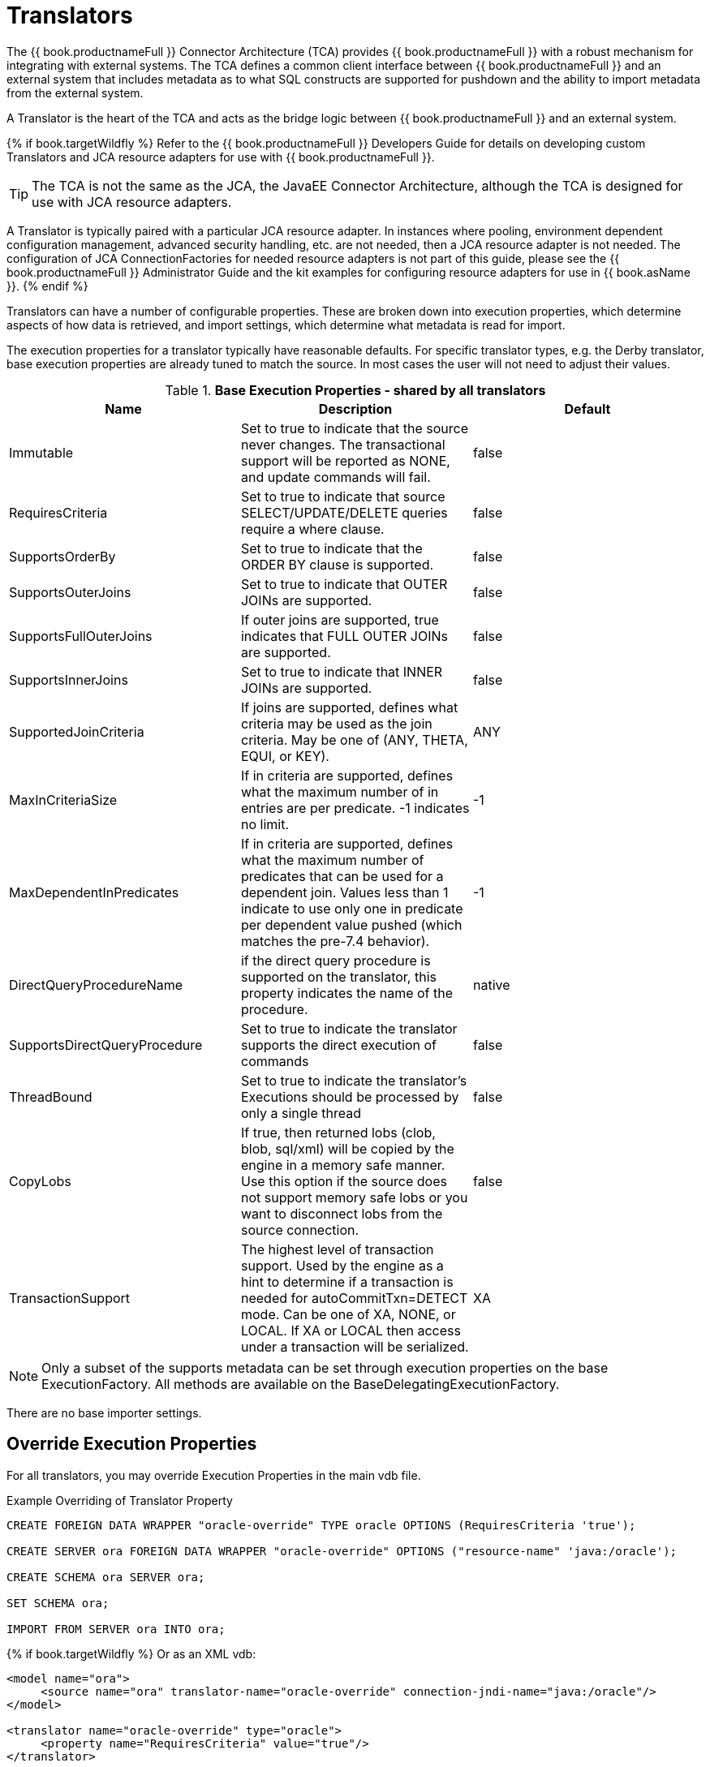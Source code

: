 
= Translators

The {{ book.productnameFull }} Connector Architecture (TCA) provides {{ book.productnameFull }} with a robust mechanism for integrating with external systems. The TCA defines a common client interface between {{ book.productnameFull }} and an external system that includes metadata as to what SQL constructs are supported for pushdown and the ability to import metadata from the external system.

A Translator is the heart of the TCA and acts as the bridge logic between {{ book.productnameFull }} and an external system.

{% if book.targetWildfly %}
Refer to the {{ book.productnameFull }} Developers Guide for details on developing custom Translators and JCA resource adapters for use with {{ book.productnameFull }}.

TIP: The TCA is not the same as the JCA, the JavaEE Connector Architecture, although the TCA is designed for use with JCA resource adapters.

A Translator is typically paired with a particular JCA resource adapter. In instances where pooling, environment dependent configuration management, advanced security handling, etc. are not needed, then a JCA resource adapter is not needed. The configuration of JCA ConnectionFactories for needed resource adapters is not part of this guide, please see the {{ book.productnameFull }} Administrator Guide and the kit examples for configuring resource adapters for use in {{ book.asName }}.
{% endif %}

Translators can have a number of configurable properties. These are broken down into execution properties, which determine aspects of how data is retrieved, and import settings, which determine what metadata is read for import.

The execution properties for a translator typically have reasonable defaults. For specific translator types, e.g. the Derby translator, base execution properties are already tuned to match the source. In most cases the user will not need to adjust their values.

.*Base Execution Properties - shared by all translators*
|===
|Name |Description |Default

|Immutable
|Set to true to indicate that the source never changes. The transactional support will be reported as NONE, and update commands will fail.
|false

|RequiresCriteria
|Set to true to indicate that source SELECT/UPDATE/DELETE queries require a where clause.
|false

|SupportsOrderBy
|Set to true to indicate that the ORDER BY clause is supported.
|false

|SupportsOuterJoins
|Set to true to indicate that OUTER JOINs are supported.
|false

|SupportsFullOuterJoins
|If outer joins are supported, true indicates that FULL OUTER JOINs are supported.
|false

|SupportsInnerJoins
|Set to true to indicate that INNER JOINs are supported.
|false

|SupportedJoinCriteria
|If joins are supported, defines what criteria may be used as the join criteria. May be one of (ANY, THETA, EQUI, or KEY).
|ANY

|MaxInCriteriaSize
|If in criteria are supported, defines what the maximum number of in entries are per predicate. -1 indicates no limit.
|-1

|MaxDependentInPredicates
|If in criteria are supported, defines what the maximum number of predicates that can be used for a dependent join. Values less than 1 indicate to use only one in predicate per dependent value pushed (which matches the pre-7.4 behavior).
|-1

|DirectQueryProcedureName
|if the direct query procedure is supported on the translator, this property indicates the name of the procedure.
|native

|SupportsDirectQueryProcedure
|Set to true to indicate the translator supports the direct execution of commands
|false

|ThreadBound
|Set to true to indicate the translator’s Executions should be processed by only a single thread
|false

|CopyLobs
|If true, then returned lobs (clob, blob, sql/xml) will be copied by the engine in a memory safe manner. Use this option if the source does not support memory safe lobs or you want to disconnect lobs from the source connection.
|false

|TransactionSupport
|The highest level of transaction support. Used by the engine as a hint to determine if a transaction is needed for autoCommitTxn=DETECT mode.  Can be one of XA, NONE, or LOCAL.  If XA or LOCAL then access under a transaction will be serialized.
|XA
|===

NOTE: Only a subset of the supports metadata can be set through execution properties on the base ExecutionFactory.  All methods are available on the BaseDelegatingExecutionFactory.

There are no base importer settings.

== Override Execution Properties

For all translators, you may override Execution Properties in the main vdb file.

Example Overriding of Translator Property

[source,sql]
----
CREATE FOREIGN DATA WRAPPER "oracle-override" TYPE oracle OPTIONS (RequiresCriteria 'true');

CREATE SERVER ora FOREIGN DATA WRAPPER "oracle-override" OPTIONS ("resource-name" 'java:/oracle');

CREATE SCHEMA ora SERVER ora;

SET SCHEMA ora;

IMPORT FROM SERVER ora INTO ora;
----

{% if book.targetWildfly %}
Or as an XML vdb:
[source,xml]
----
<model name="ora">
     <source name="ora" translator-name="oracle-override" connection-jndi-name="java:/oracle"/>
</model>

<translator name="oracle-override" type="oracle">
     <property name="RequiresCriteria" value="true"/>
</translator>
----
{% endif %}

The above is overriding the _oracle_ translator and altering the behavior of _RequiresCriteria_ property to true. Note that the modified translator is only available in the scope of this VDB.
As many properties as desired may be overriden together.

See also link:vdb_guide.adoc[VDB Definition].

== Parameterizable Native Queries

In some situations the teiid_rel:native-query property and native procedures accept parameterizable strings that can positionally reference IN parameters. A parameter reference has the form $integer, i.e. $1 Note that 1 based indexing is used and that only IN parameters may be referenced. Dollar-sign integer is therefore reserved, but may be escaped with another $, i.e. $$1. The value will be bound as a prepared value or a literal is a source specific manner. The native query must return a result set that matches the expectation of the calling procedure.

For example the native-query `select c from g where c1 = $1 and c2 = '$$1'` results in a JDBC source query of `select c from g where c1 = ? and c2 = '$1'`, where ? will be replaced with the actual value bound to parameter 1.

== General Import Properties

Several import properties are shared by all translators.

When specifying an importer property, it must be prefixed with "importer.". Example: importer.tableTypes

|===
|Name |Description |Default

|autoCorrectColumnNames
|Replace any usage of . in a column name with _ as the period character is not supported by {{ book.productnameFull }} in column names.
|true

|renameDuplicateColumns
|If true rename duplicate columns caused by either mixed case collisions or autoCorrectColumnNames replacing . with _.  A suffix _n where n is an integer will be added to make the name unique. 
|false

|renameDuplicateTables
|If true rename duplicate tables caused by mixed case collisions.  A suffix _n where n is an integer will be added to make the name unique. 
|false

|renameAllDuplicates
|If true rename all duplicate tables, columns, procedures, and parameters caused by mixed case collisions.  A suffix _n where n is an integer will be added to make the name unique.  Supersedes the individual rename duplicate options.
|false

|nameFormat
|Set to a Java string format to modify table and procedure names on import.  The only argument will be the original name {{ book.productnameFull }} name.  For example use prod_%s to prefix all names with prod_.
|
|===

